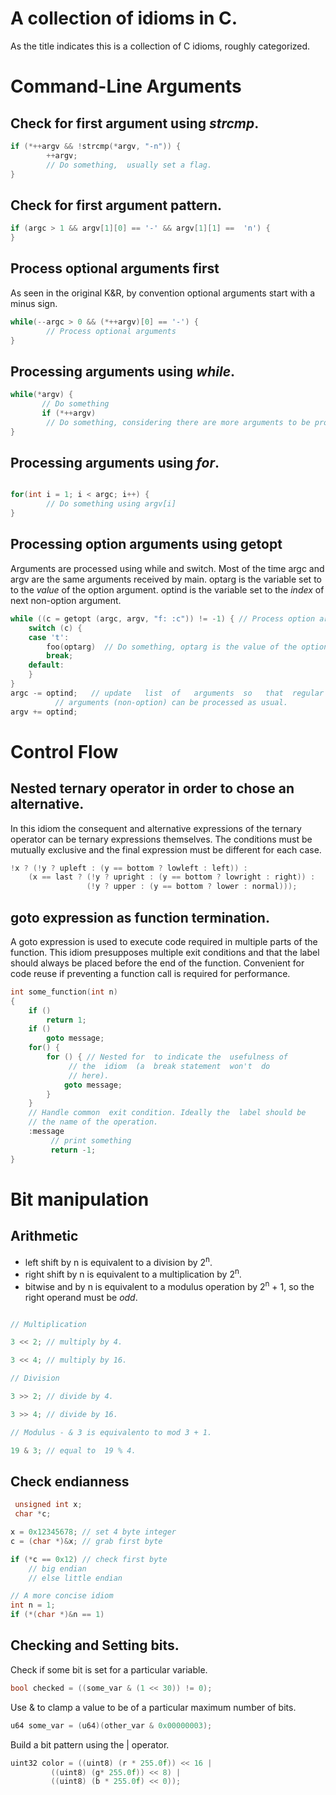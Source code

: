 #+OPTIONS: toc:nil
* A collection of idioms in C.

As the title indicates this is a collection of C idioms, roughly
categorized.

* Command-Line Arguments

** Check for first argument using /strcmp/.
#+BEGIN_SRC C
 if (*++argv && !strcmp(*argv, "-n")) {
         ++argv;
         // Do something,  usually set a flag.
 }
 #+END_SRC

** Check for first argument pattern.
#+BEGIN_SRC C
if (argc > 1 && argv[1][0] == '-' && argv[1][1] ==  'n') {        
}

#+END_SRC

** Process optional arguments first
As seen in the original K&R, by convention optional arguments start with a minus sign. 
#+BEGIN_SRC C
while(--argc > 0 && (*++argv)[0] == '-') {
        // Process optional arguments
}
#+END_SRC

** Processing arguments using /while/.
 #+BEGIN_SRC C
 while(*argv) {
        // Do something
        if (*++argv)
         // Do something, considering there are more arguments to be processed.
 }
 #+END_SRC

** Processing arguments using /for/.
#+BEGIN_SRC C

for(int i = 1; i < argc; i++) {
        // Do something using argv[i]
}

#+END_SRC

** Processing option arguments using getopt
Arguments are processed using while and switch. 
Most of the time argc and argv are the same arguments received by main.
optarg is the variable set to to the /value/ of the  option argument.
optind is the variable set to the /index/ of next non-option argument.

#+BEGIN_SRC C
  while ((c = getopt (argc, argv, "f: :c")) != -1) { // Process option arguments
	  switch (c) {
	  case 't':
		  foo(optarg)  // Do something, optarg is the value of the option t.
		  break;
	  default:
	  }
  }
  argc -= optind;   // update   list  of   arguments  so   that  regular
		    // arguments (non-option) can be processed as usual.
  argv += optind;
#+END_SRC

* Control Flow
** Nested ternary operator in order to chose an alternative.

In  this  idiom the  consequent  and  alternative expressions  of  the
ternary  operator   can  be   ternary  expressions   themselves.   The
conditions must be mutually exclusive and the final expression must be
different for each case.

#+BEGIN_SRC C
!x ? (!y ? upleft : (y == bottom ? lowleft : left)) :
    (x == last ? (!y ? upright : (y == bottom ? lowright : right)) :
                 (!y ? upper : (y == bottom ? lower : normal)));
#+END_SRC

** goto expression as function termination.

A goto expression is used to execute code required in multiple parts
of the function. This idiom presupposes multiple exit conditions and
that the label should always be placed before the end of the function.
Convenient for code reuse if preventing a function call is required
for performance.

#+BEGIN_SRC C
  int some_function(int n) 
  {
	  if ()
		  return 1;
	  if ()
		  goto message;
	  for() {
		  for () { // Nested for  to indicate the  usefulness of
			   // the  idiom  (a  break statement  won't  do
			   // here).
			  goto message;
		  }
	  }
	  // Handle common  exit condition. Ideally the  label should be
	  // the name of the operation.
	  :message
		   // print something
		   return -1;
  }
#+END_SRC
* Bit manipulation

** Arithmetic

- left shift by n is equivalent to a division by 2^n.
- right shift by n is equivalent to a multiplication by 2^n.
- bitwise and by n is equivalent to a modulus operation by 2^n + 1, so
  the right operand must be /odd/.

#+BEGIN_SRC C

// Multiplication

3 << 2; // multiply by 4.

3 << 4; // multiply by 16.

// Division

3 >> 2; // divide by 4.

3 >> 4; // divide by 16.

// Modulus - & 3 is equivalento to mod 3 + 1.

19 & 3; // equal to  19 % 4.

#+END_SRC


** Check endianness

#+BEGIN_SRC C
   unsigned int x;
   char *c;

  x = 0x12345678; // set 4 byte integer
  c = (char *)&x; // grab first byte

  if (*c == 0x12) // check first byte
	  // big endian
	  // else little endian

  // A more concise idiom
  int n = 1;
  if (*(char *)&n == 1)
#+END_SRC

** Checking and Setting bits.

Check if some bit is set for a particular variable.

#+BEGIN_SRC C
bool checked = ((some_var & (1 << 30)) != 0);
#+END_SRC

Use & to clamp a value to be of a particular maximum number of bits.

#+BEGIN_SRC C
u64 some_var = (u64)(other_var & 0x00000003);
#+END_SRC

Build a bit pattern using the | operator.

#+BEGIN_SRC C
uint32 color = ((uint8) (r * 255.0f)) << 16 |
	     ((uint8) (g* 255.0f)) << 8) |
	     ((uint8) (b * 255.0f) << 0));
#+END_SRC
